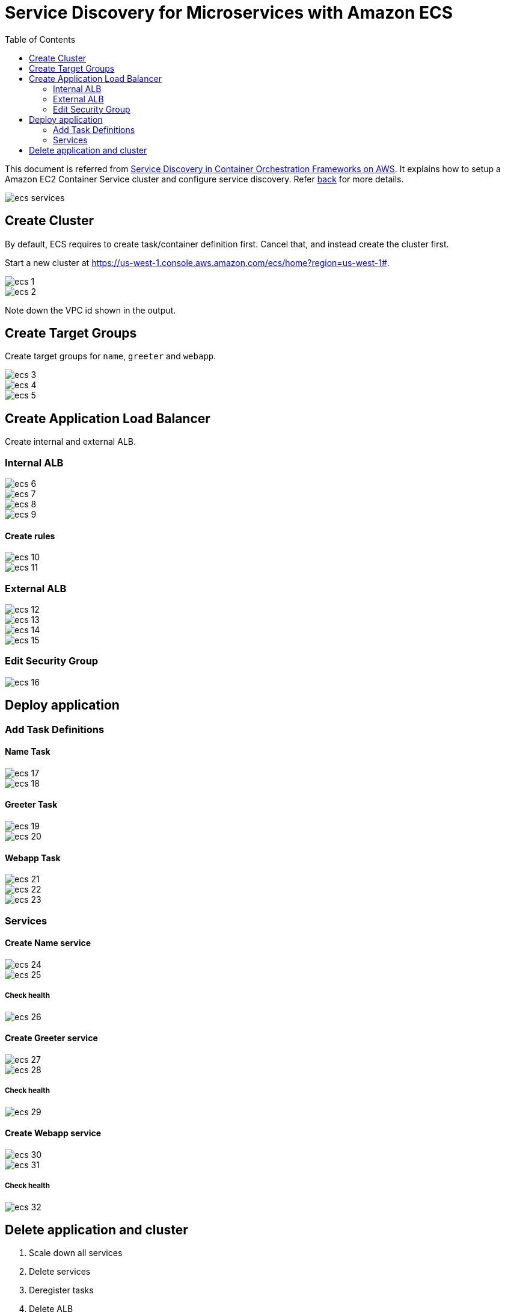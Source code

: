 :toc:

= Service Discovery for Microservices with Amazon ECS

This document is referred from link:readme.adoc[Service Discovery in Container Orchestration Frameworks on AWS]. It explains how to setup a Amazon EC2 Container Service cluster and configure service discovery. Refer link:readme.adoc[back] for more details.

[.thumb]
image::images/ecs-services.png[]

== Create Cluster

By default, ECS requires to create task/container definition first. Cancel that, and instead create the cluster first.

Start a new cluster at https://us-west-1.console.aws.amazon.com/ecs/home?region=us-west-1#.

[.thumb]
image::images/ecs-1.png[]

[.thumb]
image::images/ecs-2.png[]

Note down the VPC id shown in the output.

== Create Target Groups

Create target groups for `name`, `greeter` and `webapp`.

[.thumb]
image::images/ecs-3.png[]

[.thumb]
image::images/ecs-4.png[]

[.thumb]
image::images/ecs-5.png[]

== Create Application Load Balancer

Create internal and external ALB.

=== Internal ALB

[.thumb]
image::images/ecs-6.png[]

[.thumb]
image::images/ecs-7.png[]

[.thumb]
image::images/ecs-8.png[]

[.thumb]
image::images/ecs-9.png[]

==== Create rules

[.thumb]
image::images/ecs-10.png[]

[.thumb]
image::images/ecs-11.png[]

=== External ALB

[.thumb]
image::images/ecs-12.png[]

[.thumb]
image::images/ecs-13.png[]

[.thumb]
image::images/ecs-14.png[]

[.thumb]
image::images/ecs-15.png[]

=== Edit Security Group

[.thumb]
image::images/ecs-16.png[]

== Deploy application

=== Add Task Definitions

==== Name Task

[.thumb]
image::images/ecs-17.png[]

[.thumb]
image::images/ecs-18.png[]

==== Greeter Task

[.thumb]
image::images/ecs-19.png[]

[.thumb]
image::images/ecs-20.png[]

==== Webapp Task

[.thumb]
image::images/ecs-21.png[]

[.thumb]
image::images/ecs-22.png[]

[.thumb]
image::images/ecs-23.png[]

=== Services

==== Create Name service

[.thumb]
image::images/ecs-24.png[]

[.thumb]
image::images/ecs-25.png[]

===== Check health

[.thumb]
image::images/ecs-26.png[]

==== Create Greeter service

[.thumb]
image::images/ecs-27.png[]

[.thumb]
image::images/ecs-28.png[]

===== Check health

[.thumb]
image::images/ecs-29.png[]

==== Create Webapp service

[.thumb]
image::images/ecs-30.png[]

[.thumb]
image::images/ecs-31.png[]

===== Check health

[.thumb]
image::images/ecs-32.png[]

== Delete application and cluster

. Scale down all services
. Delete services
. Deregister tasks
. Delete ALB
. Delete Target Groups
. Delete cluster


